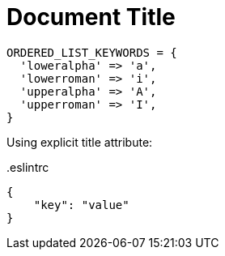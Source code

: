 = Document Title
:source-highlighter: coderay

[%linenums,ruby,highlight=2..5]
----
ORDERED_LIST_KEYWORDS = {
  'loweralpha' => 'a',
  'lowerroman' => 'i',
  'upperalpha' => 'A',
  'upperroman' => 'I',
}
----



Using explicit title attribute:
 
// Instead of using . notation
// for block title, we use the
// explicit block attribute
// title definition.
[source,json,title='.eslintrc']
----
{
    "key": "value"
}
----